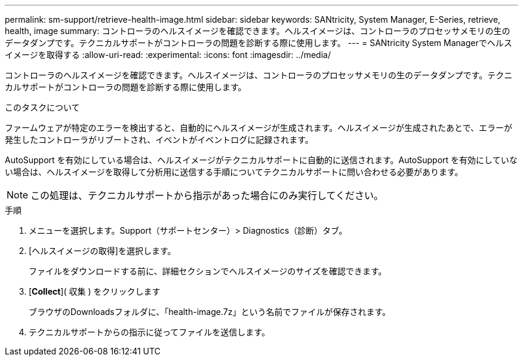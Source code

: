 ---
permalink: sm-support/retrieve-health-image.html 
sidebar: sidebar 
keywords: SANtricity, System Manager, E-Series, retrieve, health, image 
summary: コントローラのヘルスイメージを確認できます。ヘルスイメージは、コントローラのプロセッサメモリの生のデータダンプです。テクニカルサポートがコントローラの問題を診断する際に使用します。 
---
= SANtricity System Managerでヘルスイメージを取得する
:allow-uri-read: 
:experimental: 
:icons: font
:imagesdir: ../media/


[role="lead"]
コントローラのヘルスイメージを確認できます。ヘルスイメージは、コントローラのプロセッサメモリの生のデータダンプです。テクニカルサポートがコントローラの問題を診断する際に使用します。

.このタスクについて
ファームウェアが特定のエラーを検出すると、自動的にヘルスイメージが生成されます。ヘルスイメージが生成されたあとで、エラーが発生したコントローラがリブートされ、イベントがイベントログに記録されます。

AutoSupport を有効にしている場合は、ヘルスイメージがテクニカルサポートに自動的に送信されます。AutoSupport を有効にしていない場合は、ヘルスイメージを取得して分析用に送信する手順についてテクニカルサポートに問い合わせる必要があります。

[NOTE]
====
この処理は、テクニカルサポートから指示があった場合にのみ実行してください。

====
.手順
. メニューを選択します。Support（サポートセンター）> Diagnostics（診断）タブ。
. [ヘルスイメージの取得]を選択します。
+
ファイルをダウンロードする前に、詳細セクションでヘルスイメージのサイズを確認できます。

. [*Collect*]( 収集 ) をクリックします
+
ブラウザのDownloadsフォルダに、「health-image.7z」という名前でファイルが保存されます。

. テクニカルサポートからの指示に従ってファイルを送信します。

